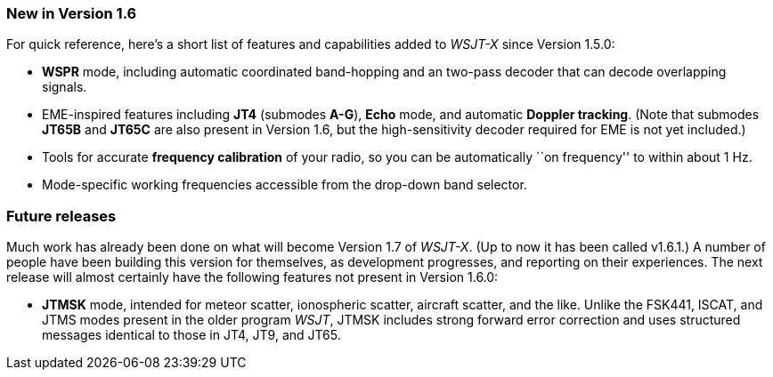 === New in Version 1.6

For quick reference, here's a short list of features and capabilities
added to _WSJT-X_ since Version 1.5.0:

- *WSPR* mode, including automatic coordinated band-hopping and an
two-pass decoder that can decode overlapping signals.

- EME-inspired features including *JT4* (submodes *A-G*), *Echo* mode,
and automatic *Doppler tracking*.  (Note that submodes *JT65B* and
*JT65C* are also present in Version 1.6, but the high-sensitivity
decoder required for EME is not yet included.)

- Tools for accurate *frequency calibration* of your radio, so you can
be automatically ``on frequency'' to within about 1 Hz.

- Mode-specific working frequencies accessible from the drop-down
band selector.
 
=== Future releases

Much work has already been done on what will become Version 1.7 of
_WSJT-X_.  (Up to now it has been called v1.6.1.)  A number of people
have been building this version for themselves, as development
progresses, and reporting on their experiences.  The next release will
almost certainly have the following features not present in
Version 1.6.0:

- *JTMSK* mode, intended for meteor scatter, ionospheric scatter,
aircraft scatter, and the like.  Unlike the FSK441, ISCAT, and JTMS
modes present in the older program _WSJT_, JTMSK includes strong
forward error correction and uses structured messages identical to
those in JT4, JT9, and JT65.
